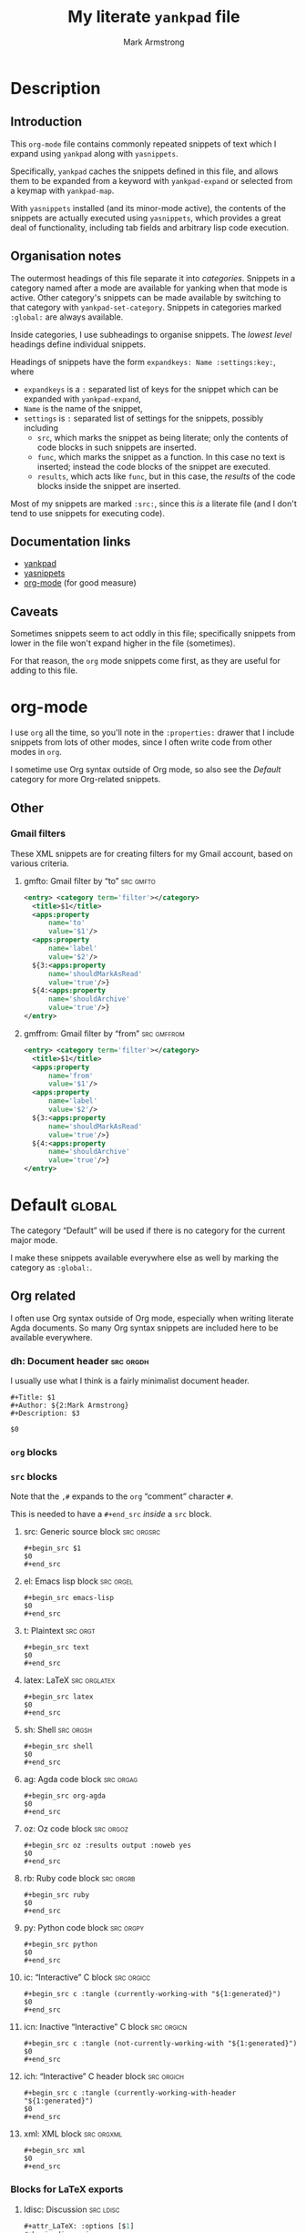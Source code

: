 #+Title: My literate ~yankpad~ file
#+Author: Mark Armstrong
#+Description: A literate file which generates my collection of snippets for yankpad (with yasnippets).

* Description

** Introduction

This ~org-mode~ file contains commonly repeated snippets of text
which I expand using ~yankpad~ along with ~yasnippets~.

Specifically, ~yankpad~ caches the snippets defined in this file,
and allows them to be expanded from a keyword with ~yankpad-expand~
or selected from a keymap with ~yankpad-map~.

With ~yasnippets~ installed (and its minor-mode active),
the contents of the snippets are actually executed using ~yasnippets~,
which provides a great deal of functionality, including tab fields
and arbitrary lisp code execution.

** Organisation notes

The outermost headings of this file separate it into /categories/.
Snippets in a category named after a mode are available
for yanking when that mode is active.
Other category's snippets can be made available by switching to that
category with ~yankpad-set-category~.
Snippets in categories marked ~:global:~ are always available.

Inside categories, I use subheadings to organise snippets.
The /lowest level/ headings define individual snippets.

Headings of snippets have the form ~expandkeys: Name :settings:key:~,
where
- ~expandkeys~ is a ~:~ separated list of keys for the snippet
  which can be expanded with ~yankpad-expand~,
- ~Name~ is the name of the snippet,
- ~settings~ is ~:~ separated list of settings for the snippets,
  possibly including
  - ~src~, which marks the snippet as being literate; only the
    contents of code blocks in such snippets are inserted.
  - ~func~, which marks the snippet as a function. In this case
    no text is inserted; instead the code blocks of the snippet are
    executed.
  - ~results~, which acts like ~func~, but in this case, the /results/
    of the code blocks inside the snippet
    are inserted.

Most of my snippets are marked ~:src:~, since this /is/ a literate file
(and I don't tend to use snippets for executing code).

** Documentation links

- [[https://github.com/Kungsgeten/yankpad][yankpad]]
- [[https://github.com/joaotavora/yasnippet][yasnippets]]
- [[https://orgmode.org/][org-mode]] (for good measure)

** Caveats

Sometimes snippets seem to act oddly in this file;
specifically snippets from lower in the file won't
expand higher in the file (sometimes).

For that reason, the ~org~ mode snippets come first,
as they are useful for adding to this file.

* org-mode
:properties:
:include: agda2-mode|tex-mode
:end:

I use ~org~ all the time, so you'll note in the ~:properties:~ drawer
that I include snippets from lots of other modes, since I often
write code from other modes in ~org~.

I sometime use Org syntax outside of Org mode, so also see
the [[Default]] category for more Org-related snippets.

** Other

*** Gmail filters

These XML snippets are for creating filters for my Gmail account,
based on various criteria.

**** gmfto: Gmail filter by “to”                               :src:gmfto:

#+begin_src xml
<entry> <category term='filter'></category>
  <title>$1</title>
  <apps:property
      name='to'
      value='$1'/>
  <apps:property
      name='label'
      value='$2'/>
  ${3:<apps:property
      name='shouldMarkAsRead'
      value='true'/>}
  ${4:<apps:property
      name='shouldArchive'
      value='true'/>}
</entry>
#+end_src

**** gmffrom: Gmail filter by “from”                         :src:gmffrom:

#+begin_src xml
<entry> <category term='filter'></category>
  <title>$1</title>
  <apps:property
      name='from'
      value='$1'/>
  <apps:property
      name='label'
      value='$2'/>
  ${3:<apps:property
      name='shouldMarkAsRead'
      value='true'/>}
  ${4:<apps:property
      name='shouldArchive'
      value='true'/>}
</entry>
#+end_src

* Default                                                            :global:

The category “Default” will be used if there is no category for the
current major mode.

I make these snippets available everywhere else as well by marking
the category as ~:global:~.

** Org related

I often use Org syntax outside of Org mode, especially when
writing literate Agda documents. So many Org syntax snippets
are included here to be available everywhere.

*** dh: Document header                                         :src:orgdh:

I usually use what I think is a fairly minimalist document header.

#+begin_src text
#+Title: $1
#+Author: ${2:Mark Armstrong}
#+Description: $3

$0
#+end_src
*** ~org~ blocks

*** ~src~ blocks

Note that the ~,#~ expands to the ~org~ “comment” character ~#~.

This is needed to have a ~#+end_src~ /inside/ a ~src~ block.

**** src: Generic source block                                :src:orgsrc:

#+begin_src text
#+begin_src $1
$0
,#+end_src
#+end_src

**** el: Emacs lisp block                                      :src:orgel:

#+begin_src text
#+begin_src emacs-lisp
$0
,#+end_src
#+end_src

**** t: Plaintext                                               :src:orgt:

#+begin_src text
#+begin_src text
$0
,#+end_src
#+end_src

**** latex: LaTeX                                           :src:orglatex:

#+begin_src text
#+begin_src latex
$0
,#+end_src
#+end_src

**** sh: Shell                                                 :src:orgsh:

#+begin_src text
#+begin_src shell
$0
,#+end_src
#+end_src

**** ag: Agda code block                                       :src:orgag:

#+begin_src text
#+begin_src org-agda
$0
,#+end_src
#+end_src

**** oz: Oz code block                                         :src:orgoz:

#+begin_src text
#+begin_src oz :results output :noweb yes
$0
,#+end_src
#+end_src

**** rb: Ruby code block                                       :src:orgrb:

#+begin_src text
#+begin_src ruby
$0
,#+end_src
#+end_src

**** py: Python code block                                     :src:orgpy:

#+begin_src text
#+begin_src python
$0
,#+end_src
#+end_src

**** ic: “Interactive” C block                                :src:orgicc:

#+begin_src text
#+begin_src c :tangle (currently-working-with "${1:generated}")
$0
,#+end_src
#+end_src

**** icn: Inactive “Interactive” C block                      :src:orgicn:

#+begin_src text
#+begin_src c :tangle (not-currently-working-with "${1:generated}")
$0
,#+end_src
#+end_src

**** ich: “Interactive” C header block                        :src:orgich:

#+begin_src text
#+begin_src c :tangle (currently-working-with-header "${1:generated}")
$0
,#+end_src
#+end_src

**** xml: XML block                                           :src:orgxml:

#+begin_src text
#+begin_src xml
$0
,#+end_src
#+end_src

*** Blocks for LaTeX exports

**** ldisc: Discussion                                         :src:ldisc:

#+begin_src emacs-lisp
#+attr_LaTeX: :options [$1]
#+begin_discussion
$0
#+end_discussion
#+end_src

*** Others

**** c: Center                                               :src:orgcntr:

#+begin_src emacs-lisp
#+begin_center
$0
#+end_center
#+end_src

**** e: Example                                                :src:orgex:

#+begin_src emacs-lisp
#+begin_example $1
$0
#+end_example
#+end_src

**** quot: Quote                                             :src:orgquot:

#+begin_src emacs-lisp
#+begin_quote
$0
#+end_quote
#+end_src

**** ques: Question                                          :src:orgques:

#+begin_src emacs-lisp
#+begin_example $1
$0
#+end_example
#+end_src

**** ans: Answer                                                :src:organs:

#+begin_src emacs-lisp
#+begin_example $1
$0
#+end_example
#+end_src

** Punctuation, parentheses, etc.

*** dq: Double quotes                                              :src:dq:

#+begin_src text
“$1” $0
#+end_src

*** card: Cardinality                                            :src:card:

#+begin_src text
|$1| $0
#+end_src

*** enc: Encoding                                                 :src:enc:

#+begin_src emacs-lisp
⌜$1⌝ $0
#+end_src

*** denc: Decoding                                               :src:denc:

#+begin_src emacs-lisp
⟦$1⟧ $0
#+end_src

** Words

*** det: deterministic                                                :src:

#+begin_src text
deterministic
#+end_src

*** ndet: non-deterministic                                           :src:

#+begin_src text
non-deterministic
#+end_src

** Filepaths

*** Thesis

**** simp-dfa-tex:                                                   :src:

#+begin_src text
latex/Automata/Simple/DFA.tex
#+end_src

** Other global

*** thisfile: Name of the current file (buffer)              :src:thisfile:

#+begin_src text
`(buffer-name)`
#+end_src

*** dasht: A “title” surrouned by dashes                        :src:dasht:

#+begin_src text
${1:$(make-string (string-width yas-text) ?\-)}
${1:Title}
${1:$(make-string (string-width yas-text) ?\-)}
$0
#+end_src

Credit: the [[http://joaotavora.github.io/yasnippet/snippet-development.html#orge2c1f71][yasnippet tutorial

*** dj: Get a dad joke                                             :src:dj:
#+begin_src text
`(dad-joke)`
#+end_src

*** yas: Yasnippet template                                       :src:yas:

This should really move to a specialised category.
#+begin_src text
# name: $1
# key: $2
# --
$0
#+end_src

* agda2-mode

** ag: Literate code block                                           :src:ag:

#+begin_src text
\begin{code}
$0
\end{code}
#+end_src

** ga: Break up a literate code block                               :src:ga:

Often we need to break up code blocks somewhere in the middle.

The ~\end{code}~ here is an Elisp string so that it's not mistaken
as ending a LaTeX code environment in /this/ document.

#+begin_src text
`"\\end{code}"`
$0
\begin{code}
#+end_src

** tag: Catch-file-between-tags                                    :src:tag:

#+begin_src text
%<*$1>
$0
%</$1>
#+end_src

** fun: Function declaration with type signature                   :src:fun:

#+begin_src text
$1 : $0
$1 = ?
#+end_src

** dt: Datatype declaration                                         :src:dt:

#+begin_src text
data $1 : Set where
  $2 : $1
#+end_src

** setl: ~Set~ arguments parameterised by a ~Level~                   :src:setl:

#+begin_src text
{${1:a} : Level} → (${2:A} : Set $1) → $0
#+end_src

** isetl: /Implicit/ ~Set~ arguments parameterised by a ~Level~        :src:isetl:

#+begin_src text
{${1:a} : Level} → {${2:A} : Set $1} → $0
#+end_src

** 2setl: ~Set~ arguments parameterised by two ~Level's~             :src:2setl:

#+begin_src text
{${1:a} ${2:b} : Level} → (${3:A} : Set $1) → (${4:B} : Set $1) → $0
#+end_src

** i2setl: /Implicit/ ~Set~ arguments parameterised by two ~Level's~ :src:i2setl:

#+begin_src text
{${1:a} ${2:b} : Level} → {${3:A} : Set $1} → {${4:B} : Set $1} → $0
#+end_src
** with: ~with~ pattern                                             :src:with:

#+begin_src text
with $1
... | ${2:thing} = $0
#+end_src

** eqr: Start a ~≡-Reasoning~ block                                  :src:eqr:

#+begin_src text
begin
  ?$0
≡⟨ ${1:?} ⟩
  ?
∎
#+end_src

** eqs: Insert a step in a ~≡-Reasoning~ block                       :src:eqs:

#+begin_src text
≡⟨ ${1:?} ⟩
  $0
#+end_src
* tex-mode

** leg: General LaTeX environment                                  :src:leg:

#+begin_src text
\begin{$1}
$0
\end{$1}
#+end_src

** lei: LaTeX itemize                                              :src:lei:

#+begin_src text
\begin{itemize}
$0
\end{itemize}
#+end_src

** lec: LaTeX center                                               :src:lec:

#+begin_src text
\begin{center}
$0
\end{center}
#+end_src

** li: LaTeX item                                                   :src:li:

#+begin_src text
\item $0
#+end_src

** cfbt: Import a tagged portion of another file                    :src:li:

Using the package ~catchfilebetweentags~.

#+begin_src text
\ExecuteMetaData[$1]{$2}$0
#+end_src
